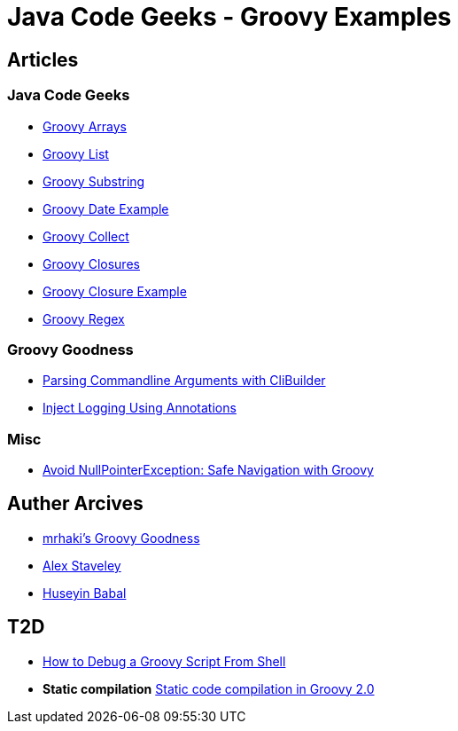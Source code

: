 = Java Code Geeks - Groovy Examples

== Articles

=== Java Code Geeks
* http://examples.javacodegeeks.com/core-java/groovy-array-example/[Groovy Arrays]
* http://examples.javacodegeeks.com/core-java/groovy-list-example/[Groovy List]
* http://examples.javacodegeeks.com/core-java/groovy-substring-example/[Groovy Substring]
* http://examples.javacodegeeks.com/core-java/groovy-date-example/[Groovy Date Example]
* http://examples.javacodegeeks.com/core-java/groovy-collect-example/[Groovy Collect]
* http://www.javacodegeeks.com/2014/05/groovy-closures-this-owner-delegate-lets-make-a-dsl.html[Groovy Closures]
* http://examples.javacodegeeks.com/core-java/groovy-closure-example-2/[Groovy Closure Example]
* http://examples.javacodegeeks.com/core-java/util/regex/groovy-regex-example/[Groovy Regex]

=== Groovy Goodness
* http://mrhaki.blogspot.com/2009/09/groovy-goodness-parsing-commandline.html[Parsing Commandline Arguments with CliBuilder]
* http://mrhaki.blogspot.com/2011/04/groovy-goodness-inject-logging-using.html[Inject Logging Using Annotations]

=== Misc
* https://tedvinke.wordpress.com/2015/09/25/avoid-nullpointerexception-safe-navigation-with-groovy/[Avoid NullPointerException: Safe Navigation with Groovy]

== Auther Arcives
* http://mrhaki.blogspot.com/search/label/Groovy%3AGoodness[mrhaki's Groovy Goodness]
* http://www.javacodegeeks.com/author/Alex-Staveley/[Alex Staveley]
* http://examples.javacodegeeks.com/author/huseyin-babal/[Huseyin Babal]

== T2D
* https://dzone.com/articles/how-to-debug-groovy-script-from-shell?utm_medium=feed&utm_source=feedpress.me&utm_campaign=Feed:%20dzone%2Fjava[How to Debug a Groovy Script From Shell]
* *Static compilation* http://java-performance.info/static-code-compilation-groovy-2-0/[Static code compilation in Groovy 2.0]
